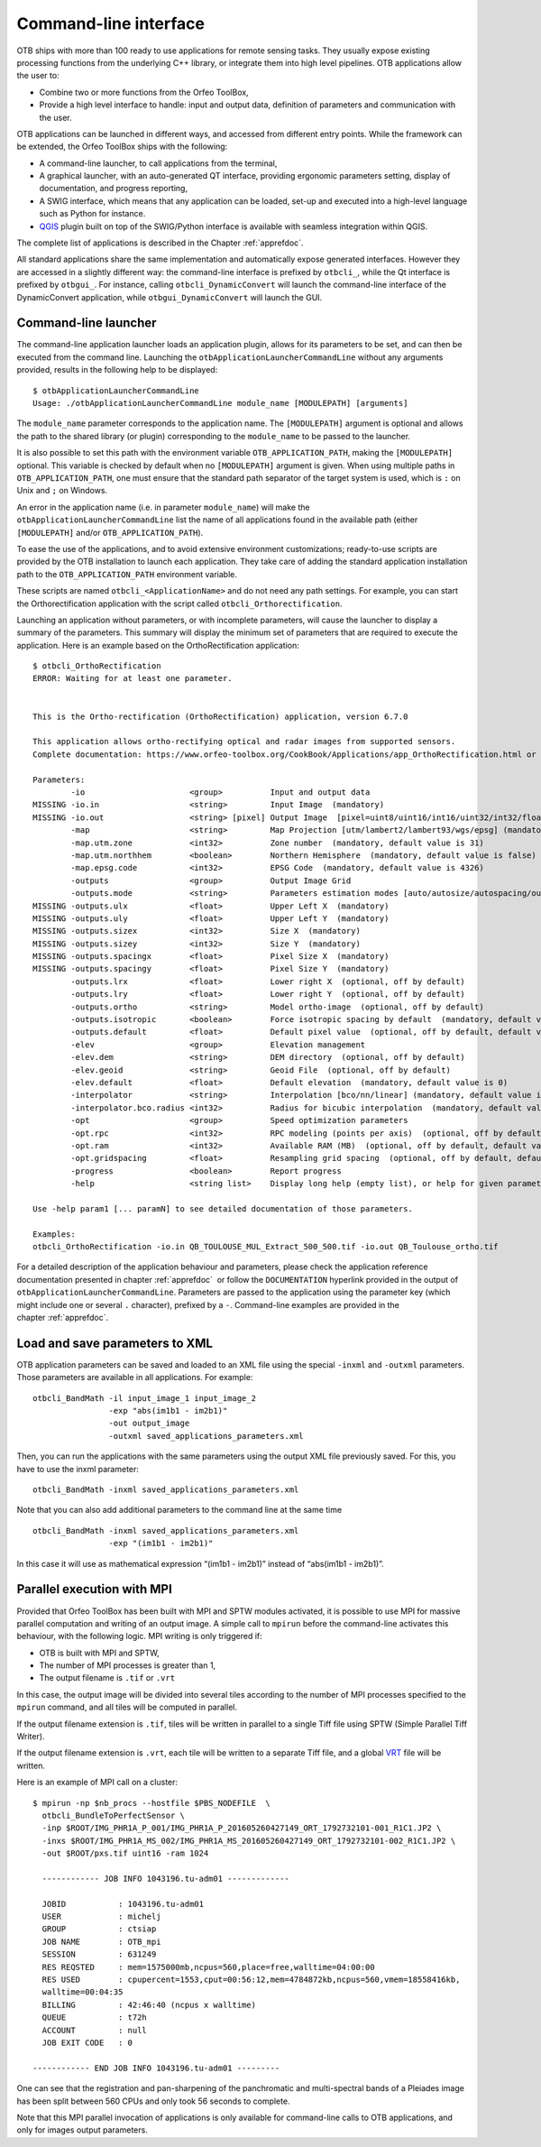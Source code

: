 Command-line interface
======================

OTB ships with more than 100 ready to use applications for remote sensing tasks.
They usually expose existing processing functions from the underlying C++
library, or integrate them into high level pipelines. OTB applications allow the user 
to:

-  Combine two or more functions from the Orfeo ToolBox,

-  Provide a high level interface to handle: input and output data, 
   definition of parameters and communication with the user.

OTB applications can be launched in different ways, and accessed from different
entry points. While the framework can be extended, the Orfeo ToolBox ships with the following:

-  A command-line launcher, to call applications from the terminal,

-  A graphical launcher, with an auto-generated QT interface, providing
   ergonomic parameters setting, display of documentation, and progress
   reporting,

-  A SWIG interface, which means that any application can be loaded,
   set-up and executed into a high-level language such as Python
   for instance.

-  `QGIS <http://www.qgis.org/>`_  plugin built on top of
   the SWIG/Python interface is available with seamless integration within
   QGIS.

The complete list of applications is described in the Chapter :ref:`apprefdoc`.

All standard applications share the same implementation and automatically expose
generated interfaces.
However they are accessed in a slightly different way: the command-line interface is prefixed by ``otbcli_``, while the Qt interface is prefixed by
``otbgui_``. For instance, calling ``otbcli_DynamicConvert`` will launch the
command-line interface of the DynamicConvert application, while
``otbgui_DynamicConvert`` will launch the GUI.

Command-line launcher
---------------------

The command-line application launcher loads an application
plugin, allows for its parameters to be set, and can then be executed from the command line.
Launching the ``otbApplicationLauncherCommandLine`` without any arguments provided,
results in the following help to be displayed:

::

    $ otbApplicationLauncherCommandLine
    Usage: ./otbApplicationLauncherCommandLine module_name [MODULEPATH] [arguments]

The ``module_name`` parameter corresponds to the application name. The
``[MODULEPATH]`` argument is optional and allows the path to the shared library 
(or plugin) corresponding to the ``module_name`` to be passed to the launcher.

It is also possible to set this path with the environment variable
``OTB_APPLICATION_PATH``, making the ``[MODULEPATH]`` optional. This
variable is checked by default when no ``[MODULEPATH]`` argument is
given. When using multiple paths in ``OTB_APPLICATION_PATH``, one must
ensure that the standard path separator of the target system is used, which
is ``:`` on Unix and ``;`` on Windows.

An error in the application name (i.e. in parameter ``module_name``)
will make the ``otbApplicationLauncherCommandLine`` list the name of
all applications found in the available path (either ``[MODULEPATH]``
and/or ``OTB_APPLICATION_PATH``).

To ease the use of the applications, and to avoid extensive
environment customizations; ready-to-use scripts are provided by the OTB
installation to launch each application. They take care of adding the
standard application installation path to the ``OTB_APPLICATION_PATH``
environment variable.

These scripts are named ``otbcli_<ApplicationName>`` and do not need any
path settings. For example, you can start the Orthorectification
application with the script called ``otbcli_Orthorectification``.

Launching an application without parameters, or with incomplete parameters, will cause the
launcher to display a summary of the parameters. This summary will display the minimum set
of parameters that are required to execute the application. Here is an
example based on the OrthoRectification application:

::

    $ otbcli_OrthoRectification
    ERROR: Waiting for at least one parameter.


    This is the Ortho-rectification (OrthoRectification) application, version 6.7.0

    This application allows ortho-rectifying optical and radar images from supported sensors.
    Complete documentation: https://www.orfeo-toolbox.org/CookBook/Applications/app_OrthoRectification.html or -help

    Parameters:
            -io                      <group>          Input and output data
    MISSING -io.in                   <string>         Input Image  (mandatory)
    MISSING -io.out                  <string> [pixel] Output Image  [pixel=uint8/uint16/int16/uint32/int32/float/double/cint16/cint32/cfloat/cdouble] (default value is float) (mandatory)
            -map                     <string>         Map Projection [utm/lambert2/lambert93/wgs/epsg] (mandatory, default value is utm)
            -map.utm.zone            <int32>          Zone number  (mandatory, default value is 31)
            -map.utm.northhem        <boolean>        Northern Hemisphere  (mandatory, default value is false)
            -map.epsg.code           <int32>          EPSG Code  (mandatory, default value is 4326)
            -outputs                 <group>          Output Image Grid
            -outputs.mode            <string>         Parameters estimation modes [auto/autosize/autospacing/outputroi/orthofit] (mandatory, default value is auto)
    MISSING -outputs.ulx             <float>          Upper Left X  (mandatory)
    MISSING -outputs.uly             <float>          Upper Left Y  (mandatory)
    MISSING -outputs.sizex           <int32>          Size X  (mandatory)
    MISSING -outputs.sizey           <int32>          Size Y  (mandatory)
    MISSING -outputs.spacingx        <float>          Pixel Size X  (mandatory)
    MISSING -outputs.spacingy        <float>          Pixel Size Y  (mandatory)
            -outputs.lrx             <float>          Lower right X  (optional, off by default)
            -outputs.lry             <float>          Lower right Y  (optional, off by default)
            -outputs.ortho           <string>         Model ortho-image  (optional, off by default)
            -outputs.isotropic       <boolean>        Force isotropic spacing by default  (mandatory, default value is true)
            -outputs.default         <float>          Default pixel value  (optional, off by default, default value is 0)
            -elev                    <group>          Elevation management
            -elev.dem                <string>         DEM directory  (optional, off by default)
            -elev.geoid              <string>         Geoid File  (optional, off by default)
            -elev.default            <float>          Default elevation  (mandatory, default value is 0)
            -interpolator            <string>         Interpolation [bco/nn/linear] (mandatory, default value is bco)
            -interpolator.bco.radius <int32>          Radius for bicubic interpolation  (mandatory, default value is 2)
            -opt                     <group>          Speed optimization parameters
            -opt.rpc                 <int32>          RPC modeling (points per axis)  (optional, off by default, default value is 10)
            -opt.ram                 <int32>          Available RAM (MB)  (optional, off by default, default value is 128)
            -opt.gridspacing         <float>          Resampling grid spacing  (optional, off by default, default value is 4)
            -progress                <boolean>        Report progress
            -help                    <string list>    Display long help (empty list), or help for given parameters keys

    Use -help param1 [... paramN] to see detailed documentation of those parameters.

    Examples:
    otbcli_OrthoRectification -io.in QB_TOULOUSE_MUL_Extract_500_500.tif -io.out QB_Toulouse_ortho.tif



For a detailed description of the application behaviour and parameters,
please check the application reference documentation presented
in chapter :ref:`apprefdoc`  or follow the ``DOCUMENTATION``
hyperlink provided in the output of ``otbApplicationLauncherCommandLine``.
Parameters are passed to the application using the parameter key (which
might include one or several ``.`` character), prefixed by a ``-``.
Command-line examples are provided in the chapter :ref:`apprefdoc`.

Load and save parameters to XML
-------------------------------

OTB application parameters can be saved and loaded to
an XML file using the special ``-inxml`` and ``-outxml`` parameters.
Those parameters are available in all applications.
For example:

::

    otbcli_BandMath -il input_image_1 input_image_2
                    -exp "abs(im1b1 - im2b1)"
                    -out output_image
                    -outxml saved_applications_parameters.xml

Then, you can run the applications with the same parameters using the
output XML file previously saved. For this, you have to use the inxml
parameter:

::

    otbcli_BandMath -inxml saved_applications_parameters.xml

Note that you can also add additional parameters to the command line at the same
time

::

    otbcli_BandMath -inxml saved_applications_parameters.xml
                    -exp "(im1b1 - im2b1)"

In this case it will use as mathematical expression “(im1b1 - im2b1)”
instead of “abs(im1b1 - im2b1)”.

Parallel execution with MPI
---------------------------

Provided that Orfeo ToolBox has been built with MPI and SPTW modules
activated, it is possible to use MPI for massive parallel computation
and writing of an output image. A simple call to ``mpirun`` before the
command-line activates this behaviour, with the following logic. MPI
writing is only triggered if:

- OTB is built with MPI and SPTW,

- The number of MPI processes is greater than 1,

- The output filename is ``.tif`` or ``.vrt``


In this case, the output image will be divided into several tiles
according to the number of MPI processes specified to the ``mpirun``
command, and all tiles will be computed in parallel.

If the output filename extension is ``.tif``, tiles will be written in
parallel to a single Tiff file using SPTW (Simple Parallel Tiff Writer).

If the output filename extension is ``.vrt``, each tile will be
written to a separate Tiff file, and a global VRT_ file will be written.

.. _VRT: http://gdal.org/gdal_vrttut.html

Here is an example of MPI call on a cluster::

  $ mpirun -np $nb_procs --hostfile $PBS_NODEFILE  \
    otbcli_BundleToPerfectSensor \
    -inp $ROOT/IMG_PHR1A_P_001/IMG_PHR1A_P_201605260427149_ORT_1792732101-001_R1C1.JP2 \
    -inxs $ROOT/IMG_PHR1A_MS_002/IMG_PHR1A_MS_201605260427149_ORT_1792732101-002_R1C1.JP2 \
    -out $ROOT/pxs.tif uint16 -ram 1024

    ------------ JOB INFO 1043196.tu-adm01 -------------

    JOBID           : 1043196.tu-adm01
    USER            : michelj
    GROUP           : ctsiap
    JOB NAME        : OTB_mpi
    SESSION         : 631249
    RES REQSTED     : mem=1575000mb,ncpus=560,place=free,walltime=04:00:00
    RES USED        : cpupercent=1553,cput=00:56:12,mem=4784872kb,ncpus=560,vmem=18558416kb,
    walltime=00:04:35
    BILLING         : 42:46:40 (ncpus x walltime)
    QUEUE           : t72h
    ACCOUNT         : null
    JOB EXIT CODE   : 0

  ------------ END JOB INFO 1043196.tu-adm01 ---------

One can see that the registration and pan-sharpening of the
panchromatic and multi-spectral bands of a Pleiades image has been split
between 560 CPUs and only took 56 seconds to complete.

Note that this MPI parallel invocation of applications is only
available for command-line calls to OTB applications, and only for
images output parameters.
